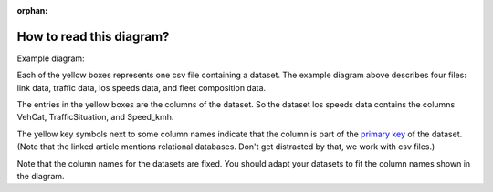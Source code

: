 :orphan:

.. _how-to-read-er:

How to read this diagram?
-------------------------

Example diagram:

.. image:: ../diagrams/pm_non_exhaust_input_data_requirements.png
    :height: 300
    :width: 300

Each of the yellow boxes represents one csv file containing a dataset. The example diagram above
describes four files: link data, traffic data, los speeds data, and fleet composition data.

The entries in the yellow boxes are the columns of the dataset. So the dataset los speeds data
contains the columns VehCat, TrafficSituation, and Speed_kmh.

The yellow key symbols next to some column names indicate that the column is part of the
`primary key <https://www.techopedia.com/definition/5547/primary-key/>`_ of
the dataset. (Note that the linked article mentions relational databases. Don't get distracted by that, we
work with csv files.)

Note that the column names for the datasets are fixed. You should adapt your datasets to fit the column
names shown in the diagram.
